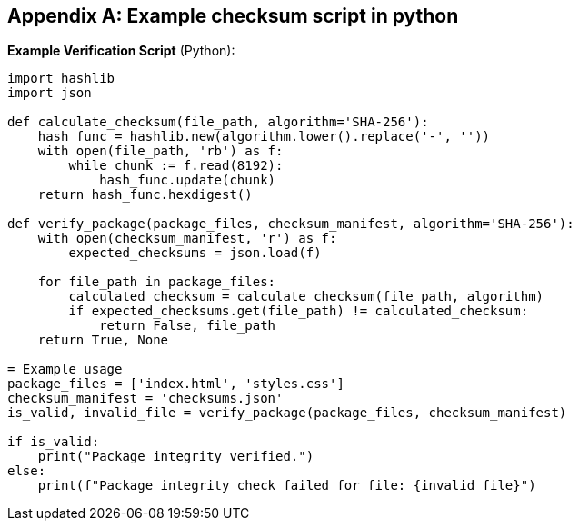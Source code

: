 
[appendix,obligation="informative"]
== Example checksum script in python


**Example Verification Script** (Python):
[source,python]
----
import hashlib
import json

def calculate_checksum(file_path, algorithm='SHA-256'):
    hash_func = hashlib.new(algorithm.lower().replace('-', ''))
    with open(file_path, 'rb') as f:
        while chunk := f.read(8192):
            hash_func.update(chunk)
    return hash_func.hexdigest()

def verify_package(package_files, checksum_manifest, algorithm='SHA-256'):
    with open(checksum_manifest, 'r') as f:
        expected_checksums = json.load(f)

    for file_path in package_files:
        calculated_checksum = calculate_checksum(file_path, algorithm)
        if expected_checksums.get(file_path) != calculated_checksum:
            return False, file_path
    return True, None

= Example usage
package_files = ['index.html', 'styles.css']
checksum_manifest = 'checksums.json'
is_valid, invalid_file = verify_package(package_files, checksum_manifest)

if is_valid:
    print("Package integrity verified.")
else:
    print(f"Package integrity check failed for file: {invalid_file}")
----